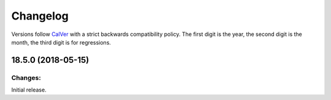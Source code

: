 Changelog
=========

Versions follow `CalVer <http://calver.org>`_ with a strict backwards compatibility policy.
The first digit is the year,
the second digit is the month,
the third digit is for regressions.

18.5.0 (2018-05-15)
-------------------

Changes:
^^^^^^^^

Initial release.